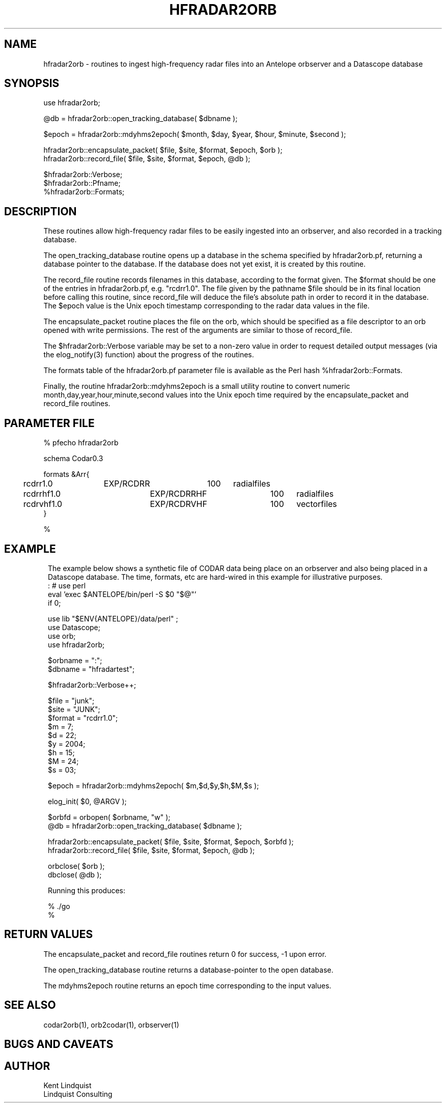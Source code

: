 .TH HFRADAR2ORB 3 "$Date: 2004/07/23 18:06:57 $"
.SH NAME
hfradar2orb \- routines to ingest high-frequency radar files into an Antelope orbserver and a Datascope database
.SH SYNOPSIS
.nf
use hfradar2orb;

@db = hfradar2orb::open_tracking_database( $dbname );

$epoch = hfradar2orb::mdyhms2epoch( $month, $day, $year, $hour, $minute, $second );

hfradar2orb::encapsulate_packet( $file, $site, $format, $epoch, $orb );
hfradar2orb::record_file( $file, $site, $format, $epoch, @db );

$hfradar2orb::Verbose;
$hfradar2orb::Pfname;
%hfradar2orb::Formats;
.fi
.SH DESCRIPTION
These routines allow high-frequency radar files to be easily ingested 
into an orbserver, and also recorded in a tracking database. 

The open_tracking_database routine opens up a database in the schema
specified by hfradar2orb.pf, returning a database pointer to the database. 
If the database does not yet exist, it is created by this routine.

The record_file routine records filenames in this database, according
to the format given. The $format should be one of the entries in
hfradar2orb.pf, e.g. "rcdrr1.0". The file given by the pathname $file
should be in its final location before calling this routine,
since record_file will deduce the file's absolute path in order to
record it in the database.  The $epoch value is the Unix epoch timestamp
corresponding to the radar data values in the file.

The encapsulate_packet routine places the file on the orb, which should 
be specified as a file descriptor to an orb opened with write permissions. 
The rest of the arguments are similar to those of record_file.

The $hfradar2orb::Verbose variable may be set to a non-zero value 
in order to request detailed output messages (via the elog_notify(3) function)
about the progress of the routines. 

The formats table of the hfradar2orb.pf parameter file is available 
as the Perl hash %hfradar2orb::Formats. 

Finally, the routine hfradar2orb::mdyhms2epoch is a small utility routine
to convert numeric month,day,year,hour,minute,second values into the Unix 
epoch time required by the encapsulate_packet and record_file routines. 
.SH PARAMETER FILE
.nf
% pfecho hfradar2orb

schema Codar0.3

formats &Arr{
	rcdrr1.0	EXP/RCDRR	100	radialfiles
	rcdrrhf1.0	EXP/RCDRRHF	100	radialfiles
	rcdrvhf1.0	EXP/RCDRVHF	100	vectorfiles
}

%
.fi
.SH EXAMPLE
.in 2c
.ft CW
The example below shows a synthetic file of CODAR data being place on 
an orbserver and also being placed in a Datascope database. The time, formats,
etc are hard-wired in this example for illustrative purposes. 
.nf
: # use perl
eval 'exec $ANTELOPE/bin/perl -S $0 "$@"'
if 0;

use lib "$ENV{ANTELOPE}/data/perl" ;
use Datascope;
use orb;
use hfradar2orb;

$orbname = ":";
$dbname = "hfradartest";

$hfradar2orb::Verbose++;

$file = "junk";
$site = "JUNK";
$format = "rcdrr1.0";
$m = 7;
$d = 22;
$y = 2004;
$h = 15;
$M = 24;
$s = 03;

$epoch = hfradar2orb::mdyhms2epoch( $m,$d,$y,$h,$M,$s );

elog_init( $0, @ARGV );

$orbfd = orbopen( $orbname, "w" );
@db = hfradar2orb::open_tracking_database( $dbname );

hfradar2orb::encapsulate_packet( $file, $site, $format, $epoch, $orbfd );
hfradar2orb::record_file( $file, $site, $format, $epoch, @db );

orbclose( $orb );
dbclose( @db );

Running this produces:

% ./go
./go: Sent 'junk' to orb, timestamped  7/22/04 07:24:03.000 AKDT
./go: Adding 'junk' to database, timestamped  7/22/04 07:24:03.000 AKDT
%

.fi
.ft R
.in
.SH RETURN VALUES
The encapsulate_packet and record_file routines return 0 for success, -1 
upon error. 

The open_tracking_database routine returns a database-pointer to the open 
database. 

The mdyhms2epoch routine returns an epoch time corresponding to the 
input values. 
.SH "SEE ALSO"
.nf
codar2orb(1), orb2codar(1), orbserver(1)
.fi
.SH "BUGS AND CAVEATS"
.SH AUTHOR
.nf
Kent Lindquist
Lindquist Consulting
.fi
.\" $Id: hfradar2orb.3,v 1.1 2004/07/23 18:06:57 lindquis Exp $
